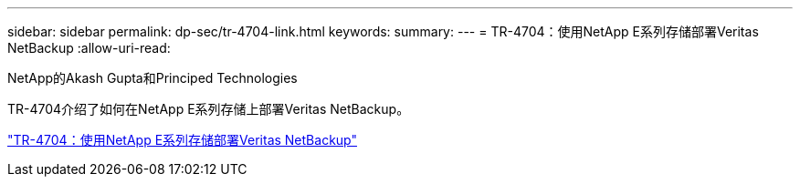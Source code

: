 ---
sidebar: sidebar 
permalink: dp-sec/tr-4704-link.html 
keywords:  
summary:  
---
= TR-4704：使用NetApp E系列存储部署Veritas NetBackup
:allow-uri-read: 


NetApp的Akash Gupta和Principed Technologies

[role="lead"]
TR-4704介绍了如何在NetApp E系列存储上部署Veritas NetBackup。

link:https://www.netapp.com/pdf.html?item=/media/16433-tr-4704pdf.pdf["TR-4704：使用NetApp E系列存储部署Veritas NetBackup"^]

